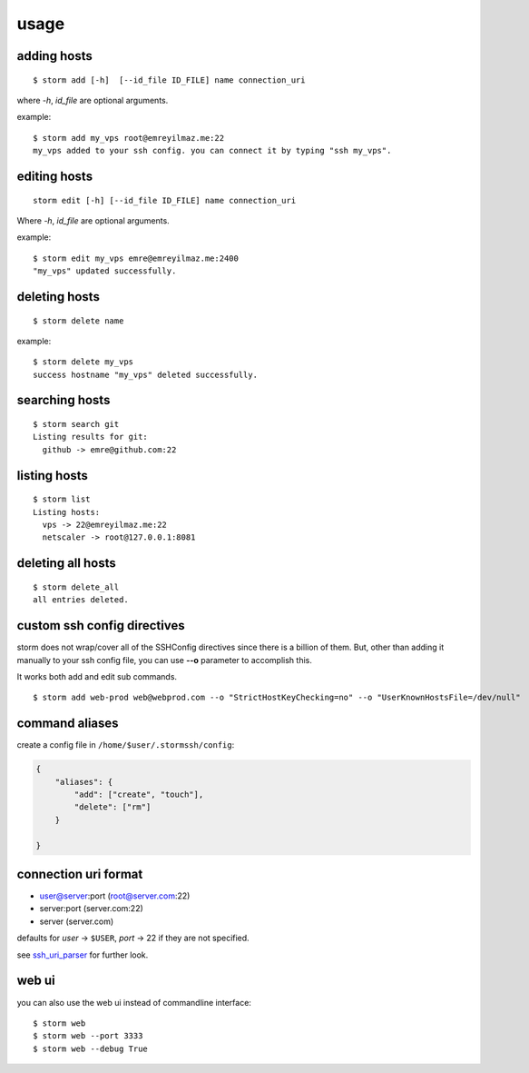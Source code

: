 .. highlight:: bash

usage
=====


adding hosts
++++++++++++

::

    $ storm add [-h]  [--id_file ID_FILE] name connection_uri

where `-h`, `id_file` are optional arguments.

example::

    $ storm add my_vps root@emreyilmaz.me:22
    my_vps added to your ssh config. you can connect it by typing "ssh my_vps".


editing hosts
+++++++++++++

::

    storm edit [-h] [--id_file ID_FILE] name connection_uri

Where `-h`, `id_file` are optional arguments.

example::

    $ storm edit my_vps emre@emreyilmaz.me:2400
    "my_vps" updated successfully.


deleting hosts
++++++++++++++

::

    $ storm delete name

example::

    $ storm delete my_vps
    success hostname "my_vps" deleted successfully.


searching hosts
+++++++++++++++

::

    $ storm search git
    Listing results for git:
      github -> emre@github.com:22


listing hosts
+++++++++++++

::

    $ storm list
    Listing hosts:
      vps -> 22@emreyilmaz.me:22
      netscaler -> root@127.0.0.1:8081


deleting all hosts
++++++++++++++++++

::

    $ storm delete_all
    all entries deleted.


custom ssh config directives
++++++++++++++++++++++++++++

storm does not wrap/cover all of the SSHConfig directives since there is a billion of them. But,
other than adding it manually to your ssh config file, you can use **--o** parameter to accomplish this.

It works both add and edit sub commands.

::

    $ storm add web-prod web@webprod.com --o "StrictHostKeyChecking=no" --o "UserKnownHostsFile=/dev/null"


command aliases
+++++++++++++++

create a config file in ``/home/$user/.stormssh/config``:

.. code-block:: javascript

    {
        "aliases": {
            "add": ["create", "touch"],
            "delete": ["rm"]
        }

    }


connection uri format
+++++++++++++++++++++

- user@server:port (root@server.com:22)
- server:port (server.com:22)
- server (server.com)

defaults for *user* -> ``$USER``, *port* -> 22 if they are not specified.

see `ssh_uri_parser <https://github.com/emre/storm/blob/master/storm/ssh_uri_parser.py>`_ for further look.


web ui
++++++

.. versionadded:: 0.5

you can also use the web ui instead of commandline interface::

    $ storm web
    $ storm web --port 3333
    $ storm web --debug True
